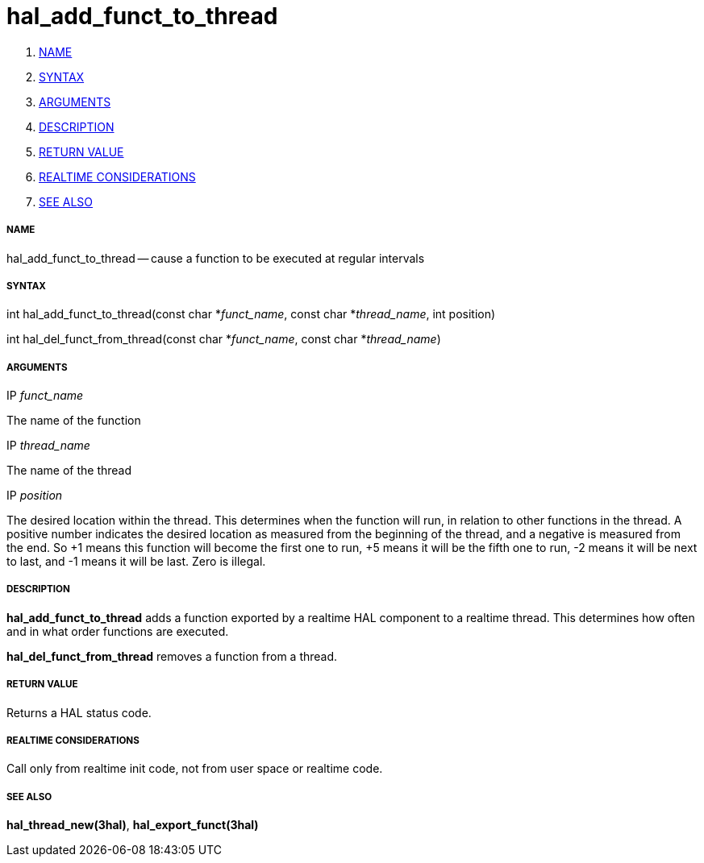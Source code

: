 hal_add_funct_to_thread
=======================

. <<name,NAME>>
. <<syntax,SYNTAX>>
. <<arguments,ARGUMENTS>>
. <<description,DESCRIPTION>>
. <<return-value,RETURN VALUE>>
. <<realtime-considerations,REALTIME CONSIDERATIONS>>
. <<see-also,SEE ALSO>>


===== [[name]]NAME

hal_add_funct_to_thread -- cause a function to be executed at regular intervals



===== [[syntax]]SYNTAX
int hal_add_funct_to_thread(const char *__funct_name__, const char *__thread_name__,
 int position)

int hal_del_funct_from_thread(const char *__funct_name__, const char *__thread_name__)



===== [[arguments]]ARGUMENTS
.IP __funct_name__
The name of the function

.IP __thread_name__
The name of the thread

.IP __position__
The desired location within the thread.  This determines when the function will
run, in relation to other functions in the thread.  A positive number indicates
the desired location as measured from the beginning of the thread, and a
negative is measured from the end.  So +1 means this function will become the
first one to run, +5 means it will be the fifth one to run, -2 means it will be
next to last, and -1 means it will be last.  Zero is illegal.  



===== [[description]]DESCRIPTION
**hal_add_funct_to_thread** adds a function exported by a realtime HAL
component to a realtime thread.  This determines how often and in what order
functions are executed.  

**hal_del_funct_from_thread** removes a function from a thread.


===== [[return-value]]RETURN VALUE
Returns a HAL status code.



===== [[realtime-considerations]]REALTIME CONSIDERATIONS
Call only from realtime init code, not from user space or realtime code.



===== [[see-also]]SEE ALSO
**hal_thread_new(3hal)**, **hal_export_funct(3hal)**
